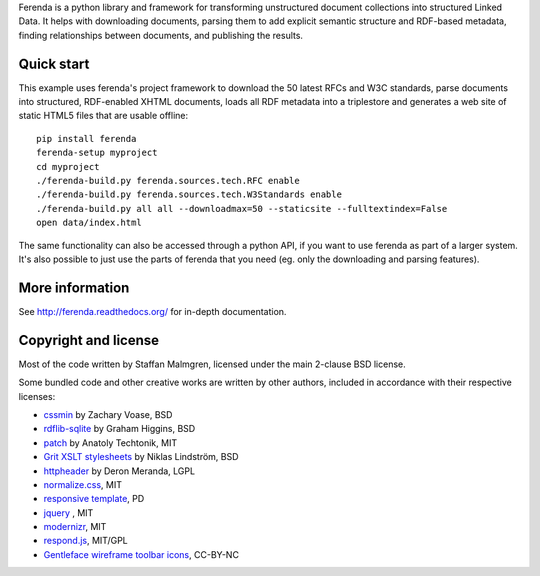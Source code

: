.. -*- coding: utf-8 -*-

Ferenda is a python library and framework for transforming
unstructured document collections into structured Linked Data. It
helps with downloading documents, parsing them to add explicit
semantic structure and RDF-based metadata, finding relationships
between documents, and publishing the results.

.. image:: https://travis-ci.org/staffanm/ferenda.png?branch=master
    :target: http://travis-ci.org/staffanm/ferenda/

.. image:: https://coveralls.io/repos/staffanm/ferenda/badge.png?branch=master
    :target: https://coveralls.io/r/staffanm/ferenda

Quick start
-----------

This example uses ferenda's project framework to download the 50
latest RFCs and W3C standards, parse documents into structured,
RDF-enabled XHTML documents, loads all RDF metadata into a triplestore
and generates a web site of static HTML5 files that are usable
offline::

    pip install ferenda
    ferenda-setup myproject
    cd myproject
    ./ferenda-build.py ferenda.sources.tech.RFC enable
    ./ferenda-build.py ferenda.sources.tech.W3Standards enable
    ./ferenda-build.py all all --downloadmax=50 --staticsite --fulltextindex=False
    open data/index.html

The same functionality can also be accessed through a python API, if
you want to use ferenda as part of a larger system. It's also possible
to just use the parts of ferenda that you need (eg. only the
downloading and parsing features).

More information
----------------

See http://ferenda.readthedocs.org/ for in-depth documentation.

Copyright and license
---------------------

Most of the code written by Staffan Malmgren, licensed under the main
2-clause BSD license.

Some bundled code and other creative works are written by other
authors, included in accordance with their respective licenses:

* `cssmin <https://pypi.python.org/pypi/cssmin/>`_ by Zachary Voase, BSD
* `rdflib-sqlite <https://github.com/RDFLib/rdflib-sqlite>`_ by Graham
  Higgins, BSD
* `patch <https://code.google.com/p/python-patch/>`_ by Anatoly
  Techtonik, MIT
* `Grit XSLT stylesheets <http://code.google.com/p/oort/wiki/Grit>`_
  by Niklas Lindström, BSD
* `httpheader <http://deron.meranda.us/python/httpheader/>`_ by Deron
  Meranda, LGPL
* `normalize.css <http://git.io/normalize>`_, MIT
* `responsive template <http://verekia.com/initializr/responsive-template>`_, PD
* `jquery <http://jquery.com>`_ , MIT
* `modernizr <http://modernizr.com>`_, MIT
* `respond.js <http://github.com/scottjehl/Respond>`_, MIT/GPL
* `Gentleface wireframe toolbar icons
  <http://gentleface.com/free_icon_set.html>`_, CC-BY-NC
  
 
